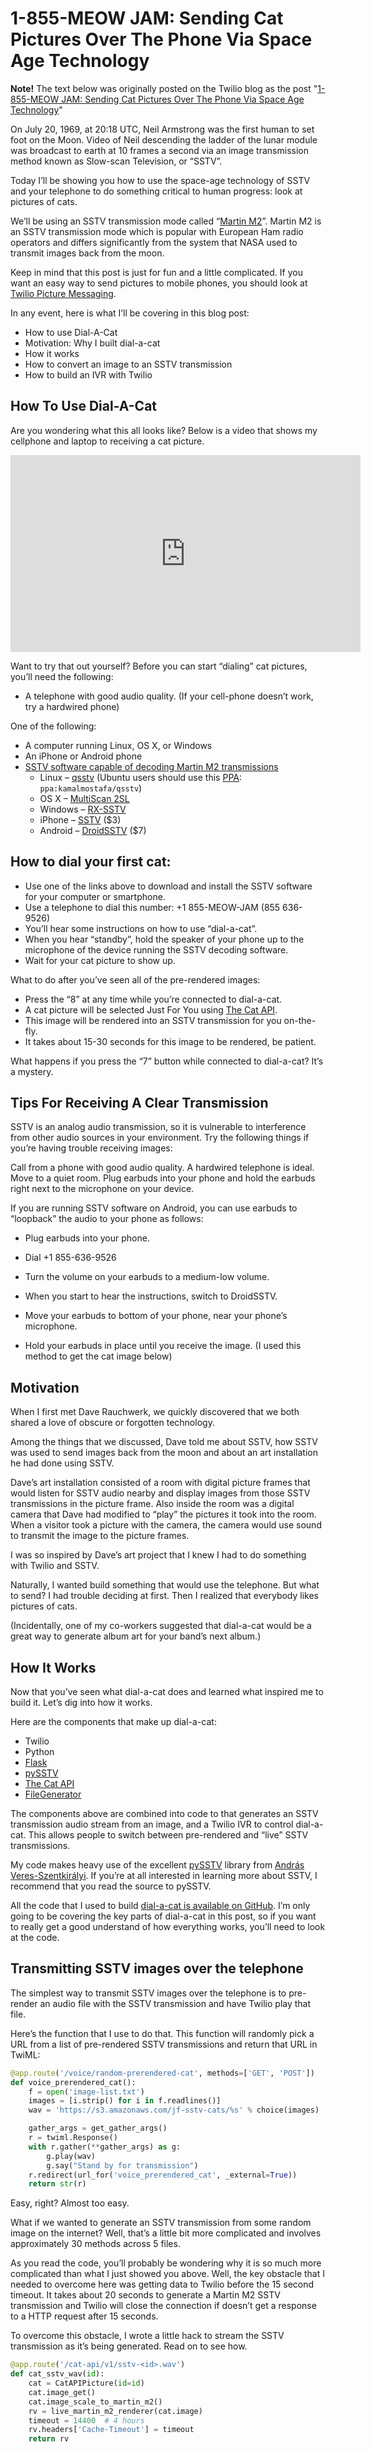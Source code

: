 # This is a file written in Emacs and authored using org-mode (http://orgmode.org/)
# The "README.md" file is generated from this file by running the
# "M-x org-md-export-to-markdown" command from inside of Emacs.
# 
# Most of the other files in this repository are generated from this file by running the
# "M-x org-babel-tangle" command from inside of Emacs.
# 
# Don't render a Table of Contents 
#+OPTIONS: toc:nil
# Don't render section numbers
#+OPTIONS: num:nil
# Turn of subscript parsing: http://super-user.org/wordpress/2012/02/02/how-to-get-rid-of-subscript-annoyance-in-org-mode/comment-page-1/
#+OPTIONS: ^:{}
* 1-855-MEOW JAM: Sending Cat Pictures Over The Phone Via Space Age Technology
  #+BEGIN_HTML
    <img width="800" height="265" src="https://www.twilio.com/blog/wp-content/uploads/2013/10/1336023490071-800x265.png" alt="A space age cat">
  #+END_HTML

  *Note!* The text below was originally posted on the Twilio blog as
  the post "[[https://www.twilio.com/blog/2013/10/1-855-meow-jam-sending-cat-pictures-over-the-phone-via-space-age-technology.html][1-855-MEOW JAM: Sending Cat Pictures Over The Phone Via Space Age Technology]]"

  On July 20, 1969, at 20:18 UTC, Neil Armstrong was the first human to
  set foot on the Moon. Video of Neil descending the ladder of the lunar
  module was broadcast to earth at 10 frames a second via an image
  transmission method known as Slow-scan Television, or “SSTV”.

  #+BEGIN_HTML
  <a title="By National Aeronautics and Space Administration (NASA&#039;s Apollo 11 Multimedia webpage) [Public domain], via Wikimedia Commons" href="https://commons.wikimedia.org/wiki/File%3AApollo_11_first_step.jpg"><img width="256" alt="Apollo 11 first step" src="https://upload.wikimedia.org/wikipedia/commons/1/1e/Apollo_11_first_step.jpg"/></a>
  #+END_HTML

  Today I’ll be showing you how to use the space-age technology of
  SSTV and your telephone to do something critical to human progress:
  look at pictures of cats.

  We’ll be using an SSTV transmission mode called “[[http://en.wikipedia.org/wiki/Slow-scan_television#Modes][Martin M2]]”. Martin
  M2 is an SSTV transmission mode which is popular with European Ham
  radio operators and differs significantly from the system that NASA
  used to transmit images back from the moon.


  Keep in mind that this post is just for fun and a little
  complicated. If you want an easy way to send pictures to mobile
  phones, you should look at [[https://www.twilio.com/mms][Twilio Picture Messaging]].

  In any event, here is what I’ll be covering in this blog post:

  - How to use Dial-A-Cat
  - Motivation: Why I built dial-a-cat
  - How it works
  - How to convert an image to an SSTV transmission
  - How to build an IVR with Twilio
** How To Use Dial-A-Cat
   Are you wondering what this all looks like? Below is a video that
   shows my cellphone and laptop to receiving a cat picture.

   #+BEGIN_HTML
   <center>
     <iframe width="560" height="315" src="https://www.youtube.com/embed/B7bVzBhg_GM?rel=0&amp;start=35" allowfullscreen="" frameborder="0"></iframe>
   </center>
   #+END_HTML

   Want to try that out yourself? Before you can start “dialing” cat pictures, you’ll need the following:

   - A telephone with good audio quality.
     (If your cell-phone doesn’t work, try a hardwired phone)

   One of the following:

   - A computer running Linux, OS X, or Windows
   - An iPhone or Android phone
   - [[http://en.wikipedia.org/wiki/Slow-scan_television#External_links][SSTV software capable of decoding Martin M2 transmissions]]
     - Linux – [[http://users.telenet.be/on4qz/][qsstv]] (Ubuntu users should use this [[http://askubuntu.com/questions/4983/what-are-ppas-and-how-do-i-use-them][PPA]]: =ppa:kamalmostafa/qsstv=)
     - OS X – [[https://s3.amazonaws.com/jf-files/MultiScan_2SL.zip][MultiScan 2SL]]
     - Windows – [[http://users.belgacom.net/hamradio/rxsstv.htm][RX-SSTV]]
     - iPhone – [[https://itunes.apple.com/us/app/sstv/id387910013][SSTV]] ($3)
     - Android – [[https://play.google.com/store/apps/details?id=com.wolphi.sstv&hl=en][DroidSSTV]] ($7)

** How to dial your first cat:
   - Use one of the links above to download and install the SSTV software
     for your computer or smartphone.
   - Use a telephone to dial this number: +1 855-MEOW-JAM (855 636-9526)
   - You’ll hear some instructions on how to use “dial-a-cat”.
   - When you hear “standby”, hold the speaker of your phone up to the microphone of the device running the SSTV decoding software.
   - Wait for your cat picture to show up.

   What to do after you’ve seen all of the pre-rendered images:

   - Press the “8” at any time while you’re connected to dial-a-cat.
   - A cat picture will be selected Just For You using [[http://www.thecatapi.com/][The Cat API]].
   - This image will be rendered into an SSTV transmission for you on-the-fly.
   - It takes about 15-30 seconds for this image to be rendered, be
     patient.

   What happens if you press the “7” button while connected to dial-a-cat? It’s a mystery.

** Tips For Receiving A Clear Transmission

   SSTV is an analog audio transmission, so it is vulnerable to
   interference from other audio sources in your environment. Try the
   following things if you’re having trouble receiving images:


   Call from a phone with good audio quality. A hardwired telephone is
   ideal. Move to a quiet room. Plug earbuds into your phone and hold
   the earbuds right next to the microphone on your device.


   If you are running SSTV software on Android, you can use earbuds to
   “loopback” the audio to your phone as follows:


   - Plug earbuds into your phone.
   - Dial +1 855-636-9526
   - Turn the volume on your earbuds to a medium-low volume.
   - When you start to hear the instructions, switch to DroidSSTV.
   - Move your earbuds to bottom of your phone, near your phone’s microphone.
   - Hold your earbuds in place until you receive the image. (I used
     this method to get the cat image below)
     #+BEGIN_HTML
       <img class="aligncenter" id="docs-internal-guid-23564e96-e6a5-f3e4-9335-f212f2dae5af" alt="" src="https://lh6.googleusercontent.com/CNckYGCVUKfbC_WJSL6L4STeD8JjAZ_cnoVwVsRo2FcFeTjY2iQcIsrbhZ0ma4rsTdajaikgc98RtpZll0F-PM7Zz3Et8xzdqo3K9Ywjh9wI0JlKpMN59E93" width="376px;" height="144px;">
     #+END_HTML

** Motivation
   When I first met Dave Rauchwerk, we quickly discovered that we both
   shared a love of obscure or forgotten technology.

   Among the things that we discussed, Dave told me about SSTV, how
   SSTV was used to send images back from the moon and about an art
   installation he had done using SSTV.

   Dave’s art installation consisted of a room with digital picture
   frames that would listen for SSTV audio nearby and display images
   from those SSTV transmissions in the picture frame. Also inside the
   room was a digital camera that Dave had modified to “play” the
   pictures it took into the room. When a visitor took a picture with
   the camera, the camera would use sound to transmit the image to the
   picture frames.

   I was so inspired by Dave’s art project that I knew I had to do
   something with Twilio and SSTV.

   Naturally, I wanted build something that would use the
   telephone. But what to send? I had trouble deciding at first. Then I
   realized that everybody likes pictures of cats.

   (Incidentally, one of my co-workers suggested that dial-a-cat would
   be a great way to generate album art for your band’s next album.)

** How It Works
  :PROPERTIES:
  :header-args: :padline no
  :END:
   Now that you’ve seen what dial-a-cat does and learned what inspired
   me to build it. Let’s dig into how it works.


   Here are the components that make up dial-a-cat:
   - Twilio
   - Python
   - [[http://flask.pocoo.org/][Flask]]
   - [[https://github.com/dnet/pySSTV][pySSTV]]
   - [[http://thecatapi.com/][The Cat API]]
   - [[https://github.com/jpf/FileGenerator][FileGenerator]]

   The components above are combined into code to that generates an
   SSTV transmission audio stream from an image, and a Twilio IVR to
   control dial-a-cat. This allows people to switch between
   pre-rendered and “live” SSTV transmissions.

   My code makes heavy use of the excellent [[https://github.com/dnet/pySSTV][pySSTV]] library from [[http://techblog.vsza.hu/][András
   Veres-Szentkirályi]].  If you’re at all interested in learning more
   about SSTV, I recommend that you read the source to pySSTV.

   All the code that I used to build [[https://github.com/jpf/dial-a-cat][dial-a-cat is available on
   GitHub]]. I’m only going to be covering the key parts of dial-a-cat in
   this post, so if you want to really get a good understand of how
   everything works, you’ll need to look at the code.

** Transmitting SSTV images over the telephone
   The simplest way to transmit SSTV images over the telephone is to
   pre-render an audio file with the SSTV transmission and have Twilio
   play that file.

   Here’s the function that I use to do that. This function will
   randomly pick a URL from a list of pre-rendered SSTV transmissions
   and return that URL in TwiML:

   #+NAME: random-prerendered-cat-route
   #+BEGIN_SRC python
     @app.route('/voice/random-prerendered-cat', methods=['GET', 'POST'])
     def voice_prerendered_cat():
         f = open('image-list.txt')
         images = [i.strip() for i in f.readlines()]
         wav = 'https://s3.amazonaws.com/jf-sstv-cats/%s' % choice(images)

         gather_args = get_gather_args()
         r = twiml.Response()
         with r.gather(**gather_args) as g:
             g.play(wav)
             g.say("Stand by for transmission")
         r.redirect(url_for('voice_prerendered_cat', _external=True))
         return str(r)
   #+END_SRC

   Easy, right? Almost too easy.

   What if we wanted to generate an SSTV transmission from some random
   image on the internet? Well, that’s a little bit more complicated
   and involves approximately 30 methods across 5 files.

   As you read the code, you’ll probably be wondering why it is so much
   more complicated than what I just showed you above. Well, the key
   obstacle that I needed to overcome here was getting data to Twilio
   before the 15 second timeout. It takes about 20 seconds to generate
   a Martin M2 SSTV transmission and Twilio will close the connection
   if doesn’t get a response to a HTTP request after 15 seconds.

   To overcome this obstacle, I wrote a little hack to stream the SSTV
   transmission as it’s being generated. Read on to see how.

   #+NAME: cat-api-sstv-route
   #+BEGIN_SRC python
     @app.route('/cat-api/v1/sstv-<id>.wav')
     def cat_sstv_wav(id):
         cat = CatAPIPicture(id=id)
         cat.image_get()
         cat.image_scale_to_martin_m2()
         rv = live_martin_m2_renderer(cat.image)
         timeout = 14400  # 4 hours
         rv.headers['Cache-Timeout'] = timeout
         return rv
   #+END_SRC

   This is the core function that handles “live” conversion of a random image to a Martin M2 SSTV transmission. At a high level, this function gets an image from the Cat API, scales it to be appropriately sized for for Martin M2 (160 pixels by 256 pixels), passes the scaled image to a function that will render that image into Martin M2, then has Flask to feed rendered transmission to Twilio.

   All the “heavy lifting” is done in the live_martin_m2_render() function. So, let’s take a closer look at that:

   #+NAME: live-martin-m2-renderer-function
   #+BEGIN_SRC python :noweb yes :padline no
     def live_martin_m2_renderer(image):
         <<instantiate-file-generator>>
         <<instantiate-martinm2generator>>

         <<run-martinm2generatorworker>>

         <<return-response>>

   #+END_SRC

   Let’s cover this line by line.

   #+NAME: instantiate-file-generator
   #+BEGIN_SRC python
     generator = FileGenerator()
   #+END_SRC

   Here I am instantiating a file-like object that can be read via a
   generator, I call this a =FileGenerator=. This is the key part of what
   allows me to stream the WAV file as it is being written.

   #+NAME: instantiate-martinm2generator
   #+BEGIN_SRC python
     slowscan = MartinM2Generator(image, 48000, 16)
   #+END_SRC

   This is instantiating a =MartinM2Generator= object, a class that is
   extended from the pySSTV’s =MartinM2= class and modified so that it
   can be used with a =FileGenerator=.

   #+NAME: run-martinm2generatorworker
   #+BEGIN_SRC python
     MartinM2GeneratorWorker(slowscan, generator).start()
   #+END_SRC

   This starts up a thread which starts writing the WAV file to the
   FileGenerator.
   #+NAME: return-response
   #+BEGIN_SRC python
     rv = Response(generator.read_generator(), mimetype='audio/wav')
     rv.headers['Content-Length'] = 5661190
     return rv
   #+END_SRC

   Finally, I return a generator that [[http://flask.pocoo.org/docs/patterns/streaming/][Flask will use to stream]] the
   contents of the WAV file to the user, as the WAV file is being
   written.

   To fully understand what’s going on, you will also want to look at
   the code for FileGenerator, MartinM2Generator, and
   MartinM2GeneratorWorker classes.

   Now that you know how I’m streaming cat pictures to you over the
   telephone. Let’s take a look at how I built the controls for
   dial-a-cat.

** Building an IVR with Twilio
   By default, dial-a-cat will pick a pre-rendered SSTV transmission at
   random, play it, and keep doing that until you hang up. However, you
   can press “0” anytime during your call and hear about the other
   buttons you can press. For example, you can press “8” to show have
   dial-a-cat fetch a random cat image for you off of the internet and
   render it into an SSTV transmission.

   In the telecom world, a “phone tree” or “phone menu” is called an
   “IVR” ([[http://en.wikipedia.org/wiki/Interactive_voice_response][Interactive Voice Response]]).

   Here is how I built an IVR into dial-a-cat:

   The key part of building an IVR with Twilio is to use the [[http://www.twilio.com/docs/api/twiml/gather][TwiML tag]]
   (TwiML is the XML based instruction set that you use to tell Twilio
   what to do with your call)

   The tag tells Twilio to make an HTTP request to your application
   when the user presses one or more buttons on their phones keypad.

   Let’s take a look at my code to see how I do this.
   #+NAME: voice-route
   #+BEGIN_SRC python :padline no
     @app.route('/voice', methods=['GET', 'POST'])
     def voice_main():
         r = twiml.Response()
         r.say("Welcome to dial a cat.")
         r.redirect(url_for('voice_instructions', _external=True))
         return str(r)
   #+END_SRC

   This is the main entry point for dial-a-cat. It reads the text
   “Welcome to dial a cat” to the user and then does a redirect to the
   code below, which reads instructions for dial-a-cat to you:

   #+NAME: voice-instructions-route
   #+BEGIN_SRC python
     def get_gather_args():
         return {'action': url_for('voice_handle_gather', _external=True),
                 'numDigits': 1,
                 'timeout': 1}


     @app.route('/voice/instructions', methods=['GET', 'POST'])
     def voice_instructions():
         gather_args = get_gather_args()
         r = twiml.Response()
         with r.gather(**gather_args) as g:
             g.say(("An S S T V Transmission "
                    "in the Martin M Two format will be starting shortly."))
             g.pause()
             g.say("For help press 0")
             g.pause()
             g.say("Stand by for transmission.")
         r.redirect(url_for('voice_prerendered_cat', _external=True))
         return str(r)
   #+END_SRC

   The line to focus on here is this one: =with r.gather(**gather_args) as g:=

   The twilio-python TwiML generator uses Python’s “with” statement to
   generate TwiML that is wrapped in a tag. Here is the XML that the
   statement above generates:

   #+BEGIN_SRC xml
     <?xml version="1.0" encoding="UTF-8"?>
     <Response>
       <Gather action="http://twilio-dial-a-cat.herokuapp.com/voice/handle-gather" numDigits="1" timeout="1">
         <Say>An S S T V Transmission in the Martin M Two format will be starting shortly.</Say>
         <Pause />
         <Say>For help press 0</Say>
         <Pause />
         <Say>Stand by for transmission.</Say>
       </Gather> <Redirect>http://twilio-dial-a-cat.herokuapp.com/voice/random-prerendered-cat</Redirect>
     </Response>
   #+END_SRC

   Note the “action” property in the tag, this is the URL that Twilio
   will send button presses to. When building a complex phone tree,
   this URL will change as your user traverses through your phone
   tree. I just wanted users to be able to switch between “live”
   rendered and pre-rendered cats, so I use the same handler for
   everything. Here is what the code for my handler looks like:

   #+NAME: handle-gather-route
   #+BEGIN_SRC python
     @app.route('/voice/handle-gather', methods=['POST'])
     def voice_handle_gather():
         digit = request.form['Digits']
         if digit == '0':
             return redirect(url_for('voice_help', _external=True))
         elif digit == '1':
             return redirect(url_for('easter_egg', id='1', _external=True))
         elif digit == '2':
             return redirect(url_for('voice_prerendered_cat', _external=True))
         elif digit == '4':
             return redirect(url_for('easter_egg', id='2', _external=True))
         elif digit == '7':
             return redirect(url_for('easter_egg', id='3', _external=True))
         elif digit == '8':
             return redirect(url_for('voice_live_rendered_cat', _external=True))
         else:
             return redirect(url_for('voice_instructions', _external=True))
   #+END_SRC

   As you can see, this is pretty simple. Based on the digits that are
   sent, we will return TwiML asking Twilo to the user to the
   appropriate instructions.


   I hope you’ve enjoyed using your telephone to receive pictures of
   cats and I hope that you learned something useful while reading
   about how I made dial-a-cat. The full source code for [[https://github.com/jpf/dial-a-cat][this project
   is available on GitHub]].

* Files								   :noexport:
  :PROPERTIES:
  :header-args: :padline no
  :END:
** Procfile
   #+BEGIN_SRC text :tangle Procfile
     web: gunicorn app:app
   #+END_SRC
** app.py
   #+BEGIN_SRC python :tangle app.py :noweb yes
     from PIL import Image
     from random import choice
     import os

     from flask import Flask
     from flask import Response
     from flask import redirect
     from flask import request
     from flask import url_for
     from twilio import twiml

     from catapi import CatAPIPicture
     from filegenerator import FileGenerator
     from martinstreaming import MartinM2Generator
     from martinstreaming import MartinM2GeneratorWorker

     app = Flask(__name__)


     @app.route('/')
     def main():
         return 'Hi'


     <<handle-gather-route>>


     <<voice-route>>


     <<voice-instructions-route>>


     @app.route('/voice/help', methods=['GET', 'POST'])
     def voice_help():
         gather_args = get_gather_args()
         r = twiml.Response()
         with r.gather(**gather_args) as g:
             g.say("At any time during this call you may:")
             g.say("Press 2 for a pre rendered cat.")
             g.say("or.")
             g.say("Press 8 for a live rendered cat.")
             g.say("or.")
             g.say("Press the pound sign to skip transmission.")
             g.say("or.")
             g.say("Press 0 for help.")
             g.say("What happens when you press 7?")
             g.say("There is only one way to find out.")
         r.redirect(url_for('voice_instructions', _external=True))
         return str(r)


     <<random-prerendered-cat-route>>


     @app.route('/voice/random-api-cat', methods=['GET', 'POST'])
     def voice_live_rendered_cat():
         cat = CatAPIPicture()
         sstv_wav_url = url_for('cat_sstv_wav',
                                id=cat.id,
                                _external=True)

         gather_args = get_gather_args()
         r = twiml.Response()
         r.say("Rendering a random cat image now.")
         r.say("This will take up to thirty seconds.")
         r.say("Please stand by for transmission.")
         with r.gather(**gather_args) as g:
             g.play(sstv_wav_url)
         r.redirect(url_for('voice_live_rendered_cat', _external=True))
         return str(r)


     <<live-martin-m2-renderer-function>>

     <<cat-api-sstv-route>>


     @app.route('/test.wav')
     def image_test():
         image = Image.open('pySSTV/tests/assets/160x256_test_pattern.png')
         return live_martin_m2_renderer(image)


     @app.route('/easter-egg-<id>.wav')
     def easter_egg(id):
         filename = "easter-egg-%s.wav" % str(id)
         wav = 'https://s3.amazonaws.com/jf-sstv-cats/%s' % filename
         gather_args = get_gather_args()
         r = twiml.Response()
         with r.gather(**gather_args) as g:
             g.play(wav)
         r.redirect(url_for('voice_instructions', _external=True))
         return str(r)

     if __name__ == "__main__":
         # Bind to PORT if defined, otherwise default to 5000.
         port = int(os.environ.get('PORT', 5000))
         if port == 5000:
             app.debug = True
         app.run(host='0.0.0.0', port=port)

   #+END_SRC
** catapi.py
   #+BEGIN_SRC python :tangle catapi.py
     from PIL import Image
     from StringIO import StringIO
     import re
     import requests


     class CatAPIPicture:
         def __init__(self, id=False):
             self.image = None
             if id:
                 self.id = id
                 self._image_from_id()
             else:
                 self._random_image()

         def _random_image(self):
             url = 'http://thecatapi.com/api/images/get?format=xml&type=jpg'
             return self._fetch_url(url)

         def _image_from_id(self):
             url = 'http://thecatapi.com/api/images/get?format=xml&id=%s' % self.id
             return self._fetch_url(url)

         def _fetch_url(self, url):
             r = requests.get(url)
             match = re.search(r"<id>([^<]+)</id>", r.content)
             self.id = match.group(1)
             match = re.search(r"<url>([^<]+)</url>", r.content)
             self.url = match.group(1)
             match = re.search(r"<source_url>([^<]+)</source_url>", r.content)
             self.source_url = match.group(1)

         def image_get(self):
             r = requests.get(self.url)
             self.image = Image.open(StringIO(r.content))

         def image_scale_to_martin_m2(self):
             target = Size((320, 256))
             actual = Size(self.image.size)
             changed = Size()
             scale = float(target.width) / float(actual.width)
             # changed.width = int(round(actual.width * scale))
             changed.width = 160  # Resize to Martin M1, squish for M2
             changed.height = int(round(actual.height * scale))
             want = changed.as_tuple()
             resized = self.image.resize(want)
             if changed.height < target.height:
                 # add blackness to the bottom
                 black = Image.new('RGB', (target.width, target.height))
                 black.paste(resized, (0, 0))
                 resized = black
             elif changed.height > target.height:
                 # crop out the bottom
                 resized = resized.crop((0, 0, target.width, target.height))
             self.image = resized


     class Size:
         def __init__(self, input=None):
             if input is None:
                 input = (0, 0)
             (self.width, self.height) = input

         def as_tuple(self):
             return (self.width, self.height)

   #+END_SRC
** filegenerator.py
   #+BEGIN_SRC python :tangle filegenerator.py
     from Queue import Queue
     from time import sleep
     import threading


     class FileGenerator(object):
         def __init__(self):
             self.q = Queue()

         def read_generator(self):
             running = True
             while(running):
                 try:
                     data = self.q.get(block=True, timeout=1)
                     self.q.task_done()
                     if data is None:
                         running = False
                     else:
                         yield data
                 except:
                     running = False

         def write(self, s):
             self.q.put(s)

         def close(self):
             self.q.put(None)

         def tell(self):
             return 0

         def flush(self):
             return True


     class GeneratorWorker(threading.Thread):
         def __init__(self, generator):
             self.__generator = generator
             threading.Thread.__init__(self)

         def run(self):
             for x in self.__generator:
                 print 'got: ', x

     if __name__ == '__main__':
         f = FileGenerator()

         GeneratorWorker(f.read_generator()).start()

         f.write('Test')
         sleep(1)
         f.write('ing')
         f.close()

   #+END_SRC
** image-list.txt
   #+BEGIN_SRC text :tangle image-list.txt
     tumblr_lqeh4f9Vqa1qbqp58o1_M2.wav
     tumblr_lqga16c2Lb1r22yyto1_M2.wav
     tumblr_lr6hqbt1Zs1qlu9b0o1_M2.wav
     tumblr_lrbzrbdi4Q1r1uaj2o1_M2.wav
     tumblr_lstknctqb41r05gbwo1_M2.wav
     tumblr_lvwl9yHNQ21r1uaj2o1_M2.wav
     tumblr_m5bkrjZaaj1r1uaj2o1_M2.wav
   #+END_SRC
** martinstreaming.py
   #+BEGIN_SRC python :tangle martinstreaming.py
     from color import MartinM2
     from itertools import izip_longest
     from wave import Wave_write
     import struct
     import threading


     class WaveWriteNoSeek(Wave_write):
         def _patchheader(self):
             return None


     def grouper(iterable, n):
         "Collect data into fixed-length chunks or blocks"
         # grouper('ABCDEFG', 3, 'x') --> ABC DEF Gxx
         args = [iter(iterable)] * n
         return izip_longest(fillvalue=None, *args)


     class MartinM2Generator(MartinM2):
         def write_wav_generator(self, filename):
             """write image to a FileGenerator that will be served by Flask"""
             wav = WaveWriteNoSeek(filename)
             wav.setnchannels(1)
             wav.setsampwidth(self.bits // 8)
             wav.setframerate(self.samples_per_sec)
             #wav.setnframes(5529608)  # Martin M1
             wav.setnframes(2830573)  # Martin M2
             fmt = '<' + self.BITS_TO_STRUCT[self.bits]

             def not_none(thing):
                 """remove the 'None' values added by grouper()"""
                 return thing is not None

             # arbitrary, but reasonable seeming default
             group_size = self.samples_per_sec
             for sample in grouper(self.gen_samples(), group_size):
                 samples = (struct.pack(fmt, b) for b in sample if not_none(b))
                 data = ''.join(samples)
                 wav.writeframes(data)
             wav.close()


     class MartinM2GeneratorWorker(threading.Thread):
         def __init__(self, wav, generator):
             self.wav = wav
             self.generator = generator
             threading.Thread.__init__(self)

         def run(self):
             self.wav.write_wav_generator(self.generator)

   #+END_SRC
** requirements.txt
   #+BEGIN_SRC text :tangle requirements.txt
     Flask==0.10.1
     Jinja2==2.7
     MarkupSafe==0.18
     PIL==1.1.7
     Werkzeug==0.9.1
     autopep8==0.9.1
     distribute==0.6.24
     gunicorn==0.17.4
     httplib2==0.8
     itsdangerous==0.21
     mock==1.0.1
     nose==1.3.0
     requests==1.2.3
     six==1.3.0
     twilio==3.5.1
     unittest2==0.5.1
     wsgiref==0.1.2
   #+END_SRC
** tests/test_flask_app.py
   #+BEGIN_SRC python :tange tests/test_flask_app.py
     import unittest
     import app as flask_app


     class TestFlaskApp(unittest.TestCase):

         def setUp(self):
             self.app = flask_app.app.test_client()

         def tearDown(self):
             pass

         def test_has_default_route(self):
             path = "/"
             rv = self.app.get(path)
             self.assertEquals("200 OK", rv.status)
             self.assertIn("Hi", rv.data)

         def test_handle_gather(self):
             path = "/voice/handle-gather"

             # help
             msg = dict(Digits='0', From='+14155551212')
             rv = self.app.post(path, data=msg, follow_redirects=True)
             self.assertHasGather(rv.data)
             self.assertIn('<Redirect>', rv.data)
             self.assertIn('instructions</Redirect>', rv.data)

             # prerendered cats
             msg = dict(Digits='2', From='+14155551212')
             rv = self.app.post(path, data=msg, follow_redirects=True)
             self.assertHasGather(rv.data)
             self.assertIn('<Redirect>', rv.data)
             self.assertIn('<Play>', rv.data)
             self.assertIn('</Play>', rv.data)
             self.assertIn('prerendered-cat</Redirect>', rv.data)

             # live rendered cats
             msg = dict(Digits='8', From='+14155551212')
             rv = self.app.post(path, data=msg, follow_redirects=True)
             self.assertHasGather(rv.data)
             self.assertIn('<Redirect>', rv.data)
             self.assertIn('<Play>', rv.data)
             self.assertIn('.wav</Play>', rv.data)
             self.assertIn('api-cat</Redirect>', rv.data)

             # easter egg #1
             msg = dict(Digits='1', From='+14155551212')
             rv = self.app.post(path, data=msg, follow_redirects=True)
             self.assertIn('<Play>', rv.data)
             self.assertIn('egg-1.wav</Play>', rv.data)
             self.assertIn('<Redirect>', rv.data)
             self.assertIn('instructions</Redirect>', rv.data)

             # easter egg #2
             msg = dict(Digits='4', From='+14155551212')
             rv = self.app.post(path, data=msg, follow_redirects=True)
             self.assertIn('<Play>', rv.data)
             self.assertIn('egg-2.wav</Play>', rv.data)
             self.assertIn('<Redirect>', rv.data)
             self.assertIn('instructions</Redirect>', rv.data)

             # easter egg #3
             msg = dict(Digits='7', From='+14155551212')
             rv = self.app.post(path, data=msg, follow_redirects=True)
             self.assertIn('<Play>', rv.data)
             self.assertIn('egg-3.wav</Play>', rv.data)
             self.assertIn('<Redirect>', rv.data)
             self.assertIn('instructions</Redirect>', rv.data)

         def get_and_post(self, path):
             return_values = []

             rv = self.app.get(path)
             return_values.append(rv)

             msg = {'From': '+14155551212'}
             rv = self.app.post(path, data=msg, follow_redirects=True)
             return_values.append(rv)
             return return_values

         def assertHasGather(self, text):
             self.assertIn('<Gather', text)
             self.assertIn('numDigits="1"', text)
             self.assertIn('action="http', text)
             self.assertIn('</Gather>', text)

         def test_voice_main(self):
             path = "/voice"
             for rv in self.get_and_post(path):
                 self.assertIn('<Redirect>', rv.data)
                 self.assertIn('instructions</Redirect>', rv.data)

         def test_voice_instructions(self):
             path = "/voice/instructions"
             for rv in self.get_and_post(path):
                 self.assertHasGather(rv.data)
                 self.assertIn('<Redirect>', rv.data)
                 self.assertIn('prerendered-cat</Redirect>', rv.data)

         def test_voice_help(self):
             path = "/voice/help"
             for rv in self.get_and_post(path):
                 self.assertHasGather(rv.data)
                 self.assertIn('<Redirect>', rv.data)
                 self.assertIn('instructions</Redirect>', rv.data)

         def test_voice_prerendered_cat(self):
             path = "/voice/random-prerendered-cat"
             for rv in self.get_and_post(path):
                 self.assertHasGather(rv.data)
                 self.assertIn('<Redirect>', rv.data)
                 self.assertIn('<Play>', rv.data)
                 self.assertIn('</Play>', rv.data)
                 self.assertIn('prerendered-cat</Redirect>', rv.data)

         def test_voice_live_rendered_cat(self):
             path = "/voice/random-api-cat"
             for rv in self.get_and_post(path):
                 self.assertHasGather(rv.data)
                 self.assertIn('<Redirect>', rv.data)
                 self.assertIn('<Play>', rv.data)
                 self.assertIn('.wav</Play>', rv.data)
                 self.assertIn('api-cat</Redirect>', rv.data)

         @unittest.skip("Not yet sure how to test this")
         def test_cat_sstv_wav(self):
             path = "/cat-api/v1/sstv-TEST.wav"
             rv = self.app.get(path)
             self.assertEquals('5661190', rv.headers['Content-Length'])
             self.assertIn('RIFF', rv.data)

         @unittest.skip("Not yet sure how to test this")
         def test_image_test(self):
             """tests the same code as cat_sstv_wav, but with a static image"""
             path = "/test.wav"
             rv = self.app.get(path)
             self.assertEquals('5661190', rv.headers['Content-Length'])
             self.assertIn('RIFF', rv.data)

         def test_easter_eggs(self):
             """easter eggs? hmm."""
             path = "/easter-egg-1.wav"
             rv = self.app.get(path)
             self.assertIn('<Play>', rv.data)
             self.assertIn('</Play>', rv.data)

             path = "/easter-egg-2.wav"
             rv = self.app.get(path)
             self.assertIn('<Play>', rv.data)
             self.assertIn('</Play>', rv.data)

             path = "/easter-egg-3.wav"
             rv = self.app.get(path)
             self.assertIn('<Play>', rv.data)
             self.assertIn('</Play>', rv.data)

   #+END_SRC
** .gitignore
   #+BEGIN_SRC text :tangle .gitignore
     *.py[co]
     venv/
     *~
   #+END_SRC
* Work done							   :noexport:
** DONE First pass at converting this repository to a literate document
   Aside from finding one mistake (see below) =M-x org-babel-tangle=
   doesn't result in any changes when I do a =git diff= after the
   =org-babel-tangle=!

   #+BEGIN_EXAMPLE
     $ git diff app.py 
     diff --git a/app.py b/app.py
     index 93421c2..ee088e3 100644
     --- a/app.py
     +++ b/app.py
     @@ -140,7 +140,6 @@ def cat_sstv_wav(id):
          cat.image_scale_to_martin_m2()
          rv = live_martin_m2_renderer(cat.image)
          timeout = 14400  # 4 hours
     -    # timeout = 604800 # 1 week
          rv.headers['Cache-Timeout'] = timeout
          return rv
   #+END_EXAMPLE
   CLOCK: [2015-12-16 Wed 23:02]--[2015-12-17 Thu 00:14] =>  1:12
** DONE Save, and push back to GitHub
   CLOCK: [2015-12-17 Thu 00:15]--[2015-12-17 Thu 00:17] =>  0:02
** DONE Add in .gitignore
   CLOCK: [2015-12-17 Thu 00:17]--[2015-12-17 Thu 00:19] =>  0:02
** DONE Fix FIXME images
   CLOCK: [2015-12-17 Thu 00:19]--[2015-12-17 Thu 00:30] =>  0:11
** DONE Link to original Twilio post
   CLOCK: [2015-12-17 Thu 00:30]--[2015-12-17 Thu 00:32] =>  0:02
** TODO Include pySSTV as a submodule
   http://stackoverflow.com/a/17776490
** TODO Link directly into the submodule, don't use symlinks
** TODO Unpin [[*requirements.txt][requirements.txt]] from specific versions
** TODO Inline tests
   When appropriate, the functions in [[*tests/test_flask_app.py][tests/test_flask_app.py]] should
   be put next to the functions they are testing.

